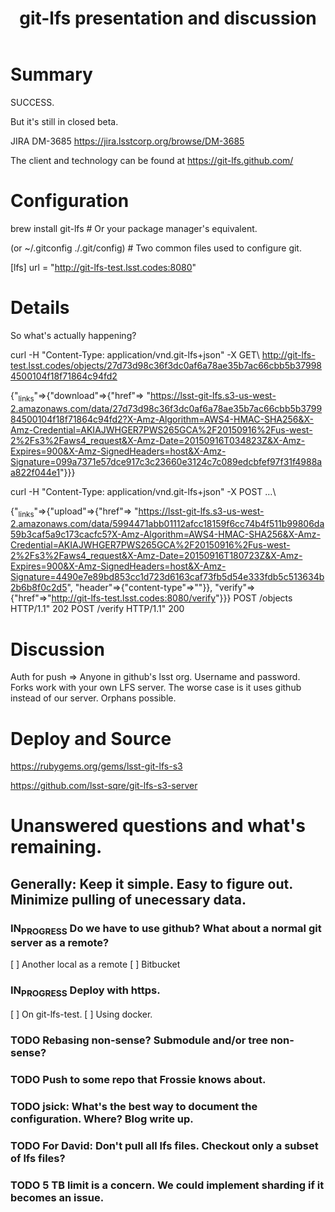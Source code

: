 #+TITLE: git-lfs presentation and discussion
#+Startup: indent
#+TODO: TODO(t) | IN_PROGRESS(p) | DONE(d)

* Summary

  SUCCESS.

  But it's still in closed beta.

  JIRA DM-3685
  https://jira.lsstcorp.org/browse/DM-3685

  The client and technology can be found at https://git-lfs.github.com/

* Configuration

brew install git-lfs  # Or your package manager's equivalent.

(or ~/.gitconfig  ./.git/config)  # Two common files used to configure git.

[lfs]
	url = "http://git-lfs-test.lsst.codes:8080"

* Details

So what's actually happening?

curl -H "Content-Type: application/vnd.git-lfs+json" -X GET\
  http://git-lfs-test.lsst.codes/objects/27d73d98c36f3dc0af6a78ae35b7ac66cbb5b379984500104f18f71864c94fd2

  {"_links"=>{"download"=>{"href"=>
  "https://lsst-git-lfs.s3-us-west-2.amazonaws.com/data/27d73d98c36f3dc0af6a78ae35b7ac66cbb5b379984500104f18f71864c94fd2?X-Amz-Algorithm=AWS4-HMAC-SHA256&X-Amz-Credential=AKIAJWHGER7PWS265GCA%2F20150916%2Fus-west-2%2Fs3%2Faws4_request&X-Amz-Date=20150916T034823Z&X-Amz-Expires=900&X-Amz-SignedHeaders=host&X-Amz-Signature=099a7371e57dce917c3c23660e3124c7c089edcbfef97f31f4988aa822f044e1"}}}

curl -H "Content-Type: application/vnd.git-lfs+json" -X POST ...\

  {"_links"=>{"upload"=>{"href"=>
  "https://lsst-git-lfs.s3-us-west-2.amazonaws.com/data/5994471abb01112afcc18159f6cc74b4f511b99806da59b3caf5a9c173cacfc5?X-Amz-Algorithm=AWS4-HMAC-SHA256&X-Amz-Credential=AKIAJWHGER7PWS265GCA%2F20150916%2Fus-west-2%2Fs3%2Faws4_request&X-Amz-Date=20150916T180723Z&X-Amz-Expires=900&X-Amz-SignedHeaders=host&X-Amz-Signature=4490e7e89bd853cc1d723d6163caf73fb5d54e333fdb5c513634b2b6b8f0c2d5", "header"=>{"content-type"=>""}}, "verify"=>{"href"=>"http://git-lfs-test.lsst.codes:8080/verify"}}}
  POST /objects HTTP/1.1" 202
  POST /verify HTTP/1.1" 200

* Discussion

Auth for push => Anyone in github's lsst org. Username and password.
Forks work with your own LFS server.
The worse case is it uses github instead of our server. Orphans possible.

* Deploy and Source

https://rubygems.org/gems/lsst-git-lfs-s3

https://github.com/lsst-sqre/git-lfs-s3-server

* Unanswered questions and what's remaining.

** Generally: Keep it simple. Easy to figure out. Minimize pulling of unecessary data.

*** IN_PROGRESS Do we have to use github? What about a normal git server as a remote?
  [ ] Another local as a remote
  [ ] Bitbucket

*** IN_PROGRESS Deploy with https.
  [ ] On git-lfs-test.
  [ ] Using docker.
  
*** TODO Rebasing non-sense? Submodule and/or tree non-sense?

*** TODO Push to some repo that Frossie knows about.

*** TODO jsick: What's the best way to document the configuration. Where? Blog write up.

*** TODO For David: Don't pull all lfs files. Checkout only a subset of lfs files?

*** TODO 5 TB limit is a concern. We could implement sharding if it becomes an issue.

